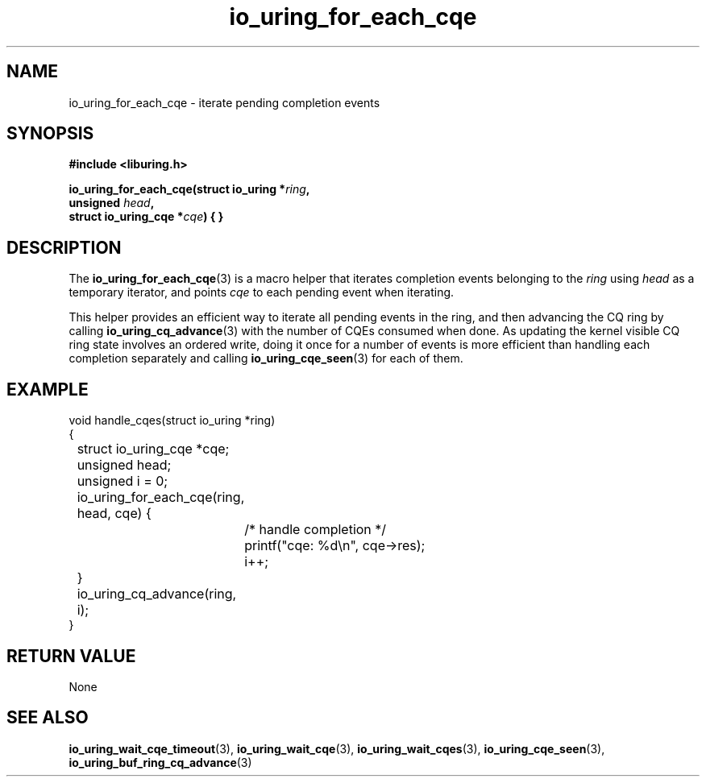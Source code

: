 .\" Copyright (C) 2023 Jens Axboe <axboe@kernel.dk>
.\"
.\" SPDX-License-Identifier: LGPL-2.0-or-later
.\"
.TH io_uring_for_each_cqe 3 "June 04, 2023" "liburing-2.4" "liburing Manual"
.SH NAME
io_uring_for_each_cqe \- iterate pending completion events
.SH SYNOPSIS
.nf
.B #include <liburing.h>
.PP
.BI "io_uring_for_each_cqe(struct io_uring *" ring ","
.BI "                      unsigned " head ","
.BI "                      struct io_uring_cqe *" cqe ") { }
.fi
.SH DESCRIPTION
.PP
The
.BR io_uring_for_each_cqe (3)
is a macro helper that iterates completion events belonging to the
.I ring
using
.I head
as a temporary iterator, and points
.I cqe
to each pending event when iterating.

This helper provides an efficient way to iterate all pending events in
the ring, and then advancing the CQ ring by calling
.BR io_uring_cq_advance (3)
with the number of CQEs consumed when done. As updating the kernel visible
CQ ring state involves an ordered write, doing it once for a number of
events is more efficient than handling each completion separately and
calling
.BR io_uring_cqe_seen (3)
for each of them.

.SH EXAMPLE
.EX
void handle_cqes(struct io_uring *ring)
{
	struct io_uring_cqe *cqe;
	unsigned head;
	unsigned i = 0;

	io_uring_for_each_cqe(ring, head, cqe) {
		/* handle completion */
		printf("cqe: %d\\n", cqe->res);
		i++;
	}

	io_uring_cq_advance(ring, i);
}
.EE

.SH RETURN VALUE
None
.SH SEE ALSO
.BR io_uring_wait_cqe_timeout (3),
.BR io_uring_wait_cqe (3),
.BR io_uring_wait_cqes (3),
.BR io_uring_cqe_seen (3),
.BR io_uring_buf_ring_cq_advance (3)
